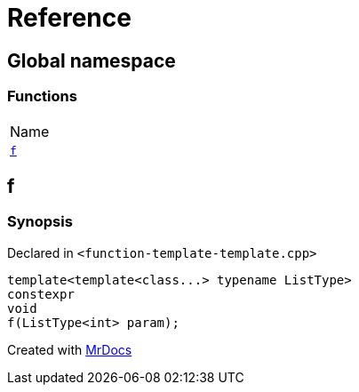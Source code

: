 = Reference
:mrdocs:

[#index]
== Global namespace

=== Functions

[cols=1]
|===
| Name
| <<f,`f`>> 
|===

[#f]
== f

=== Synopsis

Declared in `&lt;function&hyphen;template&hyphen;template&period;cpp&gt;`

[source,cpp,subs="verbatim,replacements,macros,-callouts"]
----
template&lt;template&lt;class&period;&period;&period;&gt; typename ListType&gt;
constexpr
void
f(ListType&lt;int&gt; param);
----


[.small]#Created with https://www.mrdocs.com[MrDocs]#
